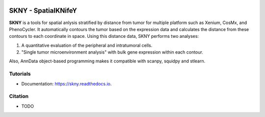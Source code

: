 .. image:: https://img.shields.io/pypi/v/skny.svg
        :target: https://pypi.python.org/pypi/skny

.. image:: https://readthedocs.org/projects/skny/badge/?version=latest
        :target: https://skny.readthedocs.io/en/latest/?version=latest
        :alt: Documentation Status

SKNY - SpatialKNifeY
=====================

.. image:: _images/SKYN_logo.svg
   :target: https://skny.readthedocs.io
   :width: 30%


**SKNY** is a tools for spatial anlysis stratified by distance from tumor for multiple platform such as Xenium, CosMx, and PhenoCycler. 
It automatically contours the tumor based on the expression data and calculates the distance from these contours to each coordinate in space.
Using this distance data, SKNY performs two analyses: 

1. A quantitative evaluation of the peripheral and intratumoral cells.

2. "Single tumor microenvironment analysis" with bulk gene expression within each contour.

Also, AnnData object-based programming makes it compatible with scanpy, squidpy and stlearn.


Tutorials
--------

* Documentation: https://skny.readthedocs.io.


Citation
--------

* TODO


